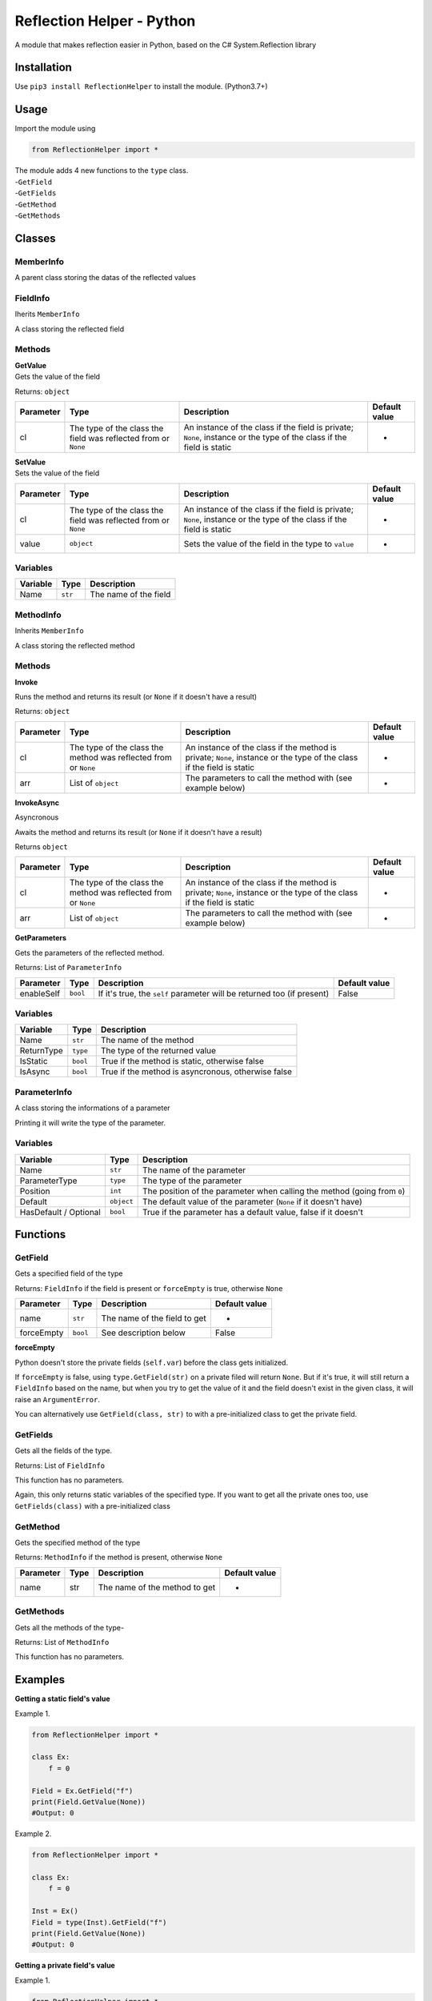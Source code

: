 Reflection Helper - Python
==========================

A module that makes reflection easier in Python, based on the C#
System.Reflection library

Installation
------------

Use ``pip3 install ReflectionHelper`` to install the module.
(Python3.7+)

Usage
-----

Import the module using

.. code-block:: python

    from ReflectionHelper import *

| The module adds 4 new functions to the ``type`` class.
| -``GetField``
| -``GetFields``
| -``GetMethod``
| -``GetMethods``

Classes
-------

MemberInfo
~~~~~~~~~~

A parent class storing the datas of the reflected values

FieldInfo
~~~~~~~~~

Iherits ``MemberInfo``

A class storing the reflected field

Methods
~~~~~~~

| **GetValue**
| Gets the value of the field

Returns: ``object``

+-------------+------------------------------------------------------------------+------------------------------------------------------------------------------------------------------------------------+-----------------+
| Parameter   | Type                                                             | Description                                                                                                            | Default value   |
+=============+==================================================================+========================================================================================================================+=================+
| cl          | The type of the class the field was reflected from or ``None``   | An instance of the class if the field is private; ``None``, instance or the type of the class if the field is static   | -               |
+-------------+------------------------------------------------------------------+------------------------------------------------------------------------------------------------------------------------+-----------------+

| **SetValue**
| Sets the value of the field

+-------------+------------------------------------------------------------------+------------------------------------------------------------------------------------------------------------------------+-----------------+
| Parameter   | Type                                                             | Description                                                                                                            | Default value   |
+=============+==================================================================+========================================================================================================================+=================+
| cl          | The type of the class the field was reflected from or ``None``   | An instance of the class if the field is private; ``None``, instance or the type of the class if the field is static   | -               |
+-------------+------------------------------------------------------------------+------------------------------------------------------------------------------------------------------------------------+-----------------+
| value       | ``object``                                                       | Sets the value of the field in the type to ``value``                                                                   | -               |
+-------------+------------------------------------------------------------------+------------------------------------------------------------------------------------------------------------------------+-----------------+

Variables
~~~~~~~~~

+------------+-----------+-------------------------+
| Variable   | Type      | Description             |
+============+===========+=========================+
| Name       | ``str``   | The name of the field   |
+------------+-----------+-------------------------+

MethodInfo
~~~~~~~~~~

Inherits ``MemberInfo``

A class storing the reflected method

Methods
~~~~~~~

**Invoke**

Runs the method and returns its result (or ``None`` if it doesn't have
a result)

Returns: ``object``

+-------------+-------------------------------------------------------------------+-------------------------------------------------------------------------------------------------------------------------+-----------------+
| Parameter   | Type                                                              | Description                                                                                                             | Default value   |
+=============+===================================================================+=========================================================================================================================+=================+
| cl          | The type of the class the method was reflected from or ``None``   | An instance of the class if the method is private; ``None``, instance or the type of the class if the field is static   | -               |
+-------------+-------------------------------------------------------------------+-------------------------------------------------------------------------------------------------------------------------+-----------------+
| arr         | List of ``object``                                                | The parameters to call the method with (see example below)                                                              | -               |
+-------------+-------------------------------------------------------------------+-------------------------------------------------------------------------------------------------------------------------+-----------------+

**InvokeAsync**

Asyncronous

Awaits the method and returns its result (or ``None`` if it doesn't
have a result)

Returns ``object``

+-------------+-------------------------------------------------------------------+-------------------------------------------------------------------------------------------------------------------------+-----------------+
| Parameter   | Type                                                              | Description                                                                                                             | Default value   |
+=============+===================================================================+=========================================================================================================================+=================+
| cl          | The type of the class the method was reflected from or ``None``   | An instance of the class if the method is private; ``None``, instance or the type of the class if the field is static   | -               |
+-------------+-------------------------------------------------------------------+-------------------------------------------------------------------------------------------------------------------------+-----------------+
| arr         | List of ``object``                                                | The parameters to call the method with (see example below)                                                              | -               |
+-------------+-------------------------------------------------------------------+-------------------------------------------------------------------------------------------------------------------------+-----------------+

**GetParameters**

Gets the parameters of the reflected method.

Returns: List of ``ParameterInfo``

+--------------+------------+--------------------------------------------------------------------------+-----------------+
| Parameter    | Type       | Description                                                              | Default value   |
+==============+============+==========================================================================+=================+
| enableSelf   | ``bool``   | If it's true, the ``self`` parameter will be returned too (if present)   | False           |
+--------------+------------+--------------------------------------------------------------------------+-----------------+

Variables
~~~~~~~~~

+--------------+------------+------------------------------------------------------+
| Variable     | Type       | Description                                          |
+==============+============+======================================================+
| Name         | ``str``    | The name of the method                               |
+--------------+------------+------------------------------------------------------+
| ReturnType   | ``type``   | The type of the returned value                       |
+--------------+------------+------------------------------------------------------+
| IsStatic     | ``bool``   | True if the method is static, otherwise false        |
+--------------+------------+------------------------------------------------------+
| IsAsync      | ``bool``   | True if the method is asyncronous, otherwise false   |
+--------------+------------+------------------------------------------------------+

ParameterInfo
~~~~~~~~~~~~~

A class storing the informations of a parameter

Printing it will write the type of the parameter.

Variables
~~~~~~~~~

+-------------------------+--------------+----------------------------------------------------------------------------+
| Variable                | Type         | Description                                                                |
+=========================+==============+============================================================================+
| Name                    | ``str``      | The name of the parameter                                                  |
+-------------------------+--------------+----------------------------------------------------------------------------+
| ParameterType           | ``type``     | The type of the parameter                                                  |
+-------------------------+--------------+----------------------------------------------------------------------------+
| Position                | ``int``      | The position of the parameter when calling the method (going from ``0``)   |
+-------------------------+--------------+----------------------------------------------------------------------------+
| Default                 | ``object``   | The default value of the parameter (``None`` if it doesn't have)           |
+-------------------------+--------------+----------------------------------------------------------------------------+
| HasDefault / Optional   | ``bool``     | True if the parameter has a default value, false if it doesn't             |
+-------------------------+--------------+----------------------------------------------------------------------------+

Functions
---------

GetField
~~~~~~~~

Gets a specified field of the type

Returns: ``FieldInfo`` if the field is present or ``forceEmpty`` is
true, otherwise ``None``

+--------------+------------+--------------------------------+-----------------+
| Parameter    | Type       | Description                    | Default value   |
+==============+============+================================+=================+
| name         | ``str``    | The name of the field to get   | -               |
+--------------+------------+--------------------------------+-----------------+
| forceEmpty   | ``bool``   | See description below          | False           |
+--------------+------------+--------------------------------+-----------------+

**forceEmpty**

Python doesn't store the private fields (``self.var``) before the
class gets initialized.

If ``forceEmpty`` is false, using ``type.GetField(str)`` on a private
filed will return ``None``.
But if it's true, it will still return a ``FieldInfo`` based on the
name, but when you try to get the value of it and the field doesn't
exist in the given class, it will raise an ``ArgumentError``.

You can alternatively use ``GetField(class, str)`` to with a
pre-initialized class to get the private field.

GetFields
~~~~~~~~~

Gets all the fields of the type.

Returns: List of ``FieldInfo``

This function has no parameters.

Again, this only returns static variables of the specified type. If you
want to get all the private ones too, use ``GetFields(class)`` with a
pre-initialized class

GetMethod
~~~~~~~~~

Gets the specified method of the type

Returns: ``MethodInfo`` if the method is present, otherwise ``None``

+-------------+--------+---------------------------------+-----------------+
| Parameter   | Type   | Description                     | Default value   |
+=============+========+=================================+=================+
| name        | str    | The name of the method to get   | -               |
+-------------+--------+---------------------------------+-----------------+

GetMethods
~~~~~~~~~~

Gets all the methods of the type-

Returns: List of ``MethodInfo``

This function has no parameters.

Examples
--------

**Getting a static field's value**

Example 1.

.. code-block:: python

    from ReflectionHelper import *

    class Ex:
        f = 0

    Field = Ex.GetField("f")
    print(Field.GetValue(None))
    #Output: 0

Example 2.

.. code-block:: python

    from ReflectionHelper import *

    class Ex:
        f = 0

    Inst = Ex()
    Field = type(Inst).GetField("f")
    print(Field.GetValue(None))
    #Output: 0

**Getting a private field's value**

Example 1.

.. code-block:: python

    from ReflectionHelper import *

    class Ex:
        def __init__(self, val):
            self.f = val

    Field = Ex.GetField("f", True)
    Inst = Ex("Yay")
    print(Field.GetValue(Inst))
    #Output: Yay

Example 2.

.. code-block:: python

    from ReflectionHelper import *

    class Ex:
        def __init__(self, val):
            self.f = val

    Inst = Ex("Yay")
    Field = GetField(Inst, "f")
    print(Field.GetValue(Inst))
    #Output: Yay

**Multiple instances**

.. code-block:: python

    from ReflectionHelper import *

    class Ex:
        def __init__(self, val):
            self.f = val
        
    Inst1 = Ex("First")
    Inst2 = Ex("Second")
    Field = Ex.GetField("f", True)
    print(Field.GetValue(Inst1), Field.GetValue(Inst2))
    #Output: First Second

**Setting a field's value**

.. code-block:: python

    from ReflectionHelper import *

    class Ex:
        def __init__(self, val):
            self.f = val
            
    Inst = Ex("Before")
    Field = Ex.GetField("f", True)
    print(Field.GetValue(Inst))
    Field.SetValue(Inst, "After")
    print(Field.GetValue(Inst))
    #Output:
    #Before
    #After

**Invoking method**

.. code-block:: python

    from ReflectionHelper import *

    class Ex:
        def M(p1, p2):
            print(f"First parameter: {p1}; Second parameter: {p2}")
            
    Method = Ex.GetMethod("M")
    Method.Invoke(None, ["H", "I"])
    #Output: First parameter: H; Second parameter: I

**Invoking async method**

.. code-block:: python

    from ReflectionHelper import *
    import asyncio

    class Ex:
        def __init__(self, seconds):
            self.s = seconds
        
        async def M(self, returnVal):
            await asyncio.sleep(self.s)
            return returnVal
            
    Method = Ex.GetMethod("M")
    Inst = Ex(5)
    print(asyncio.run(Method.InvokeAsync(Inst, ["Returned"])))
    #Output after waiting 5 seconds: Returned

**Get parameters of method**

.. code-block:: python

    from ReflectionHelper import *

    class Ex:
        def M(p1: int, p2: bool, p3, p4 = "Def") -> list:
            return [p1, p2, p3, p4]
            
    Parameters = Ex.GetMethod("M").GetParameters()
    for parameter in Parameters:
        print(f'Parameter data: name is {parameter.Name}, type is {parameter.ParameterType}, position in method is {parameter.Position}, default value is {parameter.Default}')
        
    #Output
    #Parameter data: name is p1, type is <class 'int'>, position in method is 0, default value is None
    #Parameter data: name is p2, type is <class 'bool'>, position in method is 1, default value is None
    #Parameter data: name is p3, type is None, position in method is 2, default value is None
    #Parameter data: name is p4, type is None, position in method is 3, default value is Def

